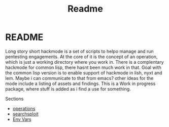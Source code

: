#+TITLE: Readme


* README
Long story short hackmode is a set of scripts to helpo manage and run pentesting engagements. At the core of it is the concept of an operation, which is just a working directory where you work in.
There  is a complentary hackmode for common lisp, there hasnt been much work in that. Goal with the common lisp version is to enable support of hackmode in lish, nyxt and lem. Maybe i can communicate to that from emacs?
other ideas for the mode include a listing of assets and findings. This is a Work in progress package, where stuff is added as i find a use for something.

Sections
+ [[file:./ops.org][operations]]
+ [[./searchsploit.org][searchsploit]]
+ [[./env.org][Env Vars]]
